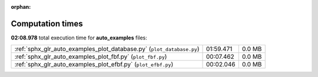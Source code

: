
:orphan:

.. _sphx_glr_auto_examples_sg_execution_times:

Computation times
=================
**02:08.978** total execution time for **auto_examples** files:

+-----------------------------------------------------------------------+-----------+--------+
| :ref:`sphx_glr_auto_examples_plot_database.py` (``plot_database.py``) | 01:59.471 | 0.0 MB |
+-----------------------------------------------------------------------+-----------+--------+
| :ref:`sphx_glr_auto_examples_plot_fbf.py` (``plot_fbf.py``)           | 00:07.462 | 0.0 MB |
+-----------------------------------------------------------------------+-----------+--------+
| :ref:`sphx_glr_auto_examples_plot_efbf.py` (``plot_efbf.py``)         | 00:02.046 | 0.0 MB |
+-----------------------------------------------------------------------+-----------+--------+

